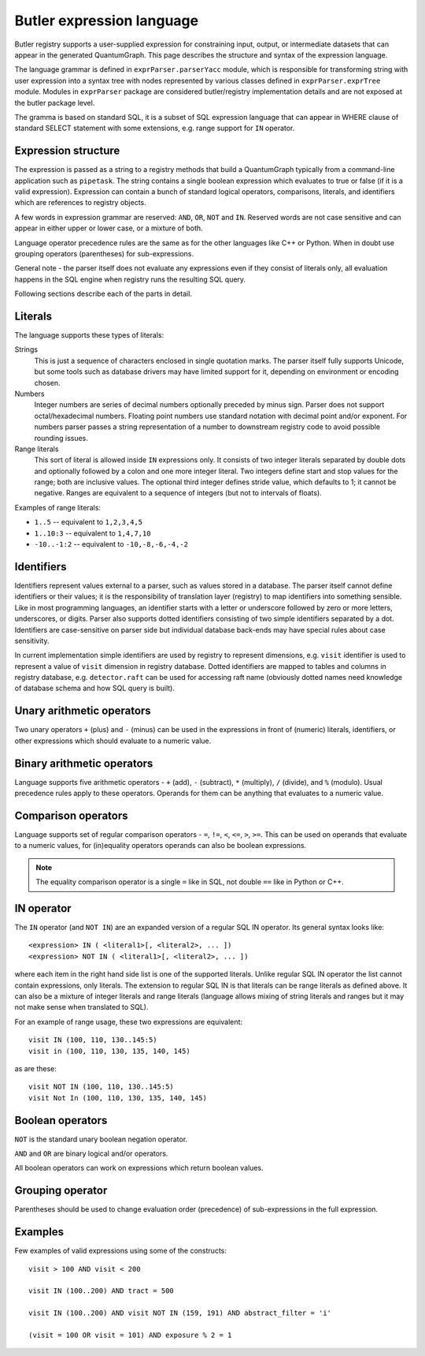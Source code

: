 .. _daf_butler_expr_parser:

Butler expression language
==========================

Butler registry supports a user-supplied expression for constraining input,
output, or intermediate datasets that can appear in the generated
QuantumGraph. This page describes the structure and syntax of the expression
language.

The language grammar is defined in ``exprParser.parserYacc`` module, which is
responsible for transforming string with user expression into a syntax tree
with nodes represented by various classes defined in ``exprParser.exprTree``
module. Modules in ``exprParser`` package are considered butler/registry
implementation details and are not exposed at the butler package level.

The gramma is based on standard SQL, it is a subset of SQL expression language
that can appear in WHERE clause of standard SELECT statement with some
extensions, e.g. range support for ``IN`` operator.

Expression structure
--------------------

The expression is passed as a string to a registry methods that build a
QuantumGraph typically from a command-line application such as ``pipetask``.
The string contains a single boolean expression which evaluates to true or
false (if it is a valid expression). Expression can contain a bunch of
standard logical operators, comparisons, literals, and identifiers which are
references to registry objects.

A few words in expression grammar are reserved: ``AND``, ``OR``, ``NOT`` and
``IN``. Reserved words are not case sensitive and can appear in either upper
or lower case, or a mixture of both.

Language operator precedence rules are the same as for the other languages
like C++ or Python. When in doubt use grouping operators (parentheses) for
sub-expressions.

General note - the parser itself does not evaluate any expressions even if
they consist of literals only, all evaluation happens in the SQL engine when
registry runs the resulting SQL query.

Following sections describe each of the parts in detail.

Literals
--------

The language supports these types of literals:

Strings
    This is just a sequence of characters enclosed in single quotation marks.
    The parser itself fully supports Unicode, but some tools such as database
    drivers may have limited support for it, depending on environment or
    encoding chosen.

Numbers
    Integer numbers are series of decimal numbers optionally preceded by
    minus sign. Parser does not support octal/hexadecimal numbers. Floating
    point numbers use standard notation with decimal point and/or exponent.
    For numbers parser passes a string representation of a number to
    downstream registry code to avoid possible rounding issues.

Range literals
    This sort of literal is allowed inside ``IN`` expressions only. It consists
    of two integer literals separated by double dots and optionally followed by
    a colon and one more integer literal. Two integers define start and stop
    values for the range; both are inclusive values. The optional third integer
    defines stride value, which defaults to 1; it cannot be negative. Ranges
    are equivalent to a sequence of integers (but not to intervals of floats).

Examples of range literals:

* ``1..5`` -- equivalent to ``1,2,3,4,5``
* ``1..10:3`` -- equivalent to ``1,4,7,10``
* ``-10..-1:2`` -- equivalent to ``-10,-8,-6,-4,-2``

Identifiers
-----------

Identifiers represent values external to a parser, such as values stored in a
database. The parser itself cannot define identifiers or their values; it is
the responsibility of translation layer (registry) to map identifiers into
something sensible. Like in most programming languages, an identifier starts
with a letter or underscore followed by zero or more letters, underscores, or
digits. Parser also supports dotted identifiers consisting of two simple
identifiers separated by a dot. Identifiers are case-sensitive on parser side
but individual database back-ends may have special rules about case
sensitivity.

In current implementation simple identifiers are used by registry to represent
dimensions, e.g. ``visit`` identifier is used to represent a value of
``visit`` dimension in registry database. Dotted identifiers are mapped to
tables and columns in registry database, e.g. ``detector.raft`` can be used
for accessing raft name (obviously dotted names need knowledge of database
schema and how SQL query is built).

Unary arithmetic operators
--------------------------

Two unary operators ``+`` (plus) and ``-`` (minus) can be used in the
expressions in front of (numeric) literals, identifiers, or other
expressions which should evaluate to a numeric value.

Binary arithmetic operators
---------------------------

Language supports five arithmetic operators - ``+`` (add), ``-`` (subtract),
``*`` (multiply), ``/`` (divide), and ``%`` (modulo). Usual precedence rules
apply to these operators. Operands for them can be anything that evaluates to
a numeric value.

Comparison operators
--------------------

Language supports set of regular comparison operators - ``=``, ``!=``, ``<``,
``<=``, ``>``, ``>=``. This can be used on operands that evaluate to a numeric
values, for (in)equality operators operands can also be boolean expressions.

.. note :: The equality comparison operator is a single ``=`` like in SQL, not
    double ``==`` like in Python or C++.


IN operator
-----------

The ``IN`` operator (and ``NOT IN``) are an expanded version of a regular SQL
IN operator. Its general syntax looks like::

    <expression> IN ( <literal1>[, <literal2>, ... ])
    <expression> NOT IN ( <literal1>[, <literal2>, ... ])

where each item in the right hand side list is one of the supported literals.
Unlike regular SQL IN operator the list cannot contain expressions, only
literals. The extension to regular SQL IN is that literals can be range
literals as defined above. It can also be a mixture of integer literals and
range literals (language allows mixing of string literals and ranges but it
may not make sense when translated to SQL).

For an example of range usage, these two expressions are equivalent::

    visit IN (100, 110, 130..145:5)
    visit in (100, 110, 130, 135, 140, 145)

as are these::

    visit NOT IN (100, 110, 130..145:5)
    visit Not In (100, 110, 130, 135, 140, 145)

Boolean operators
-----------------

``NOT`` is the standard unary boolean negation operator.

``AND`` and ``OR`` are binary logical and/or operators.

All boolean operators can work on expressions which return boolean values.


Grouping operator
-----------------

Parentheses should be used to change evaluation order (precedence) of
sub-expressions in the full expression.

Examples
--------

Few examples of valid expressions using some of the constructs::

    visit > 100 AND visit < 200

    visit IN (100..200) AND tract = 500

    visit IN (100..200) AND visit NOT IN (159, 191) AND abstract_filter = 'i'

    (visit = 100 OR visit = 101) AND exposure % 2 = 1
